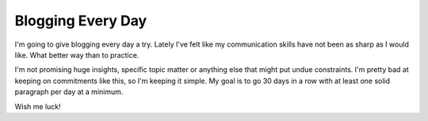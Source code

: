 Blogging Every Day
##################

I'm going to give blogging every day a try. Lately I've felt like my
communication skills have not been as sharp as I would like. What better
way than to practice.

I'm not promising huge insights, specific topic matter or anything else
that might put undue constraints. I'm pretty bad at keeping on
commitments like this, so I'm keeping it simple. My goal is to go 30
days in a row with at least one solid paragraph per day at a minimum.

Wish me luck!


.. author:: default
.. categories:: music
.. tags:: music, programming
.. comments::
